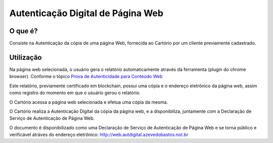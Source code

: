 Autenticação Digital de Página Web
==================================

========
O que é?
========

Consiste na Autenticação da cópia de uma página Web, fornecida ao Cartório por um cliente previamente cadastrado.

==========
Utilização
==========

Na página web selecionada, o usuário gera o relatório automaticamente através da ferramenta (plugin do chrome browser).
Conforme o tópico `Prova de Autenticidade para Conteúdo Web`_ 

.. _Prova de Autenticidade para Conteúdo Web: http://originalmy.readthedocs.io/pt_BR/latest/22-conteudo_web.html

Este relatório, previamente certificado em blockchain, possui uma cópia e o endereço eletrônico da página web, 
assim como registro do momento em que o usuário gerou o relatório. 

O Cartório acessa a página web selecionada e efetua uma cópia da mesma.

O Cartório realiza a Autenticação Digital da cópia da página web, e a disponibiliza, 
juntamente com a Declaração de Serviço de Autenticação de Página Web.

O documento é disponibilizado como uma Declaração de Serviço de Autenticação de Página Web e
se torna público e verificável atráves do endereço eletrônico: http://web.autdigital.azevedobastos.not.br
